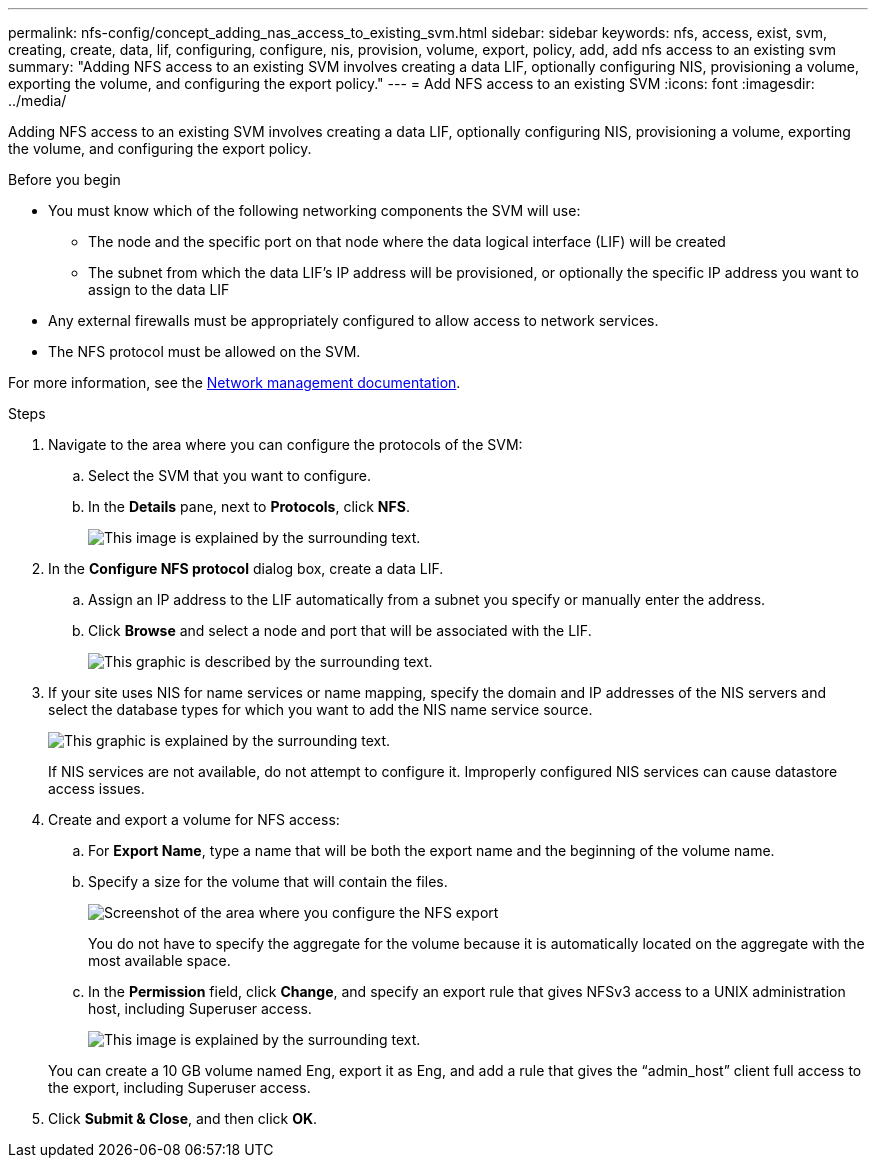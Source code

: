 ---
permalink: nfs-config/concept_adding_nas_access_to_existing_svm.html
sidebar: sidebar
keywords: nfs, access, exist, svm, creating, create, data, lif, configuring, configure, nis, provision, volume, export, policy, add, add nfs access to an existing svm
summary: "Adding NFS access to an existing SVM involves creating a data LIF, optionally configuring NIS, provisioning a volume, exporting the volume, and configuring the export policy."
---
= Add NFS access to an existing SVM
:icons: font
:imagesdir: ../media/

[.lead]
Adding NFS access to an existing SVM involves creating a data LIF, optionally configuring NIS, provisioning a volume, exporting the volume, and configuring the export policy.

.Before you begin

* You must know which of the following networking components the SVM will use:
 ** The node and the specific port on that node where the data logical interface (LIF) will be created
 ** The subnet from which the data LIF's IP address will be provisioned, or optionally the specific IP address you want to assign to the data LIF
* Any external firewalls must be appropriately configured to allow access to network services.
* The NFS protocol must be allowed on the SVM.

For more information, see the link:https://docs.netapp.com/us-en/ontap/networking/index.html[Network management documentation^].

.Steps

. Navigate to the area where you can configure the protocols of the SVM:
 .. Select the SVM that you want to configure.
 .. In the *Details* pane, next to *Protocols*, click *NFS*.
+
image::../media/svm_add_protocol_nfs_nfs.gif[This image is explained by the surrounding text.]
. In the *Configure NFS protocol* dialog box, create a data LIF.
 .. Assign an IP address to the LIF automatically from a subnet you specify or manually enter the address.
 .. Click *Browse* and select a node and port that will be associated with the LIF.
+
image::../media/svm_setup_cifs_nfs_page_lif_multi_nas_nfs.gif[This graphic is described by the surrounding text.]
. If your site uses NIS for name services or name mapping, specify the domain and IP addresses of the NIS servers and select the database types for which you want to add the NIS name service source.
+
image::../media/svm_setup_cifs_nfs_page_nis_area_nfs.gif[This graphic is explained by the surrounding text.]
+
If NIS services are not available, do not attempt to configure it. Improperly configured NIS services can cause datastore access issues.

. Create and export a volume for NFS access:
 .. For *Export Name*, type a name that will be both the export name and the beginning of the volume name.
 .. Specify a size for the volume that will contain the files.
+
image::../media/svm_setup_cifs_nfs_page_nfs_export_nfs.gif[Screenshot of the area where you configure the NFS export]
+
You do not have to specify the aggregate for the volume because it is automatically located on the aggregate with the most available space.

 .. In the *Permission* field, click *Change*, and specify an export rule that gives NFSv3 access to a UNIX administration host, including Superuser access.
+
image::../media/export_rule_for_admin_manual_nfs_nfs.gif[This image is explained by the surrounding text.]

+
You can create a 10 GB volume named Eng, export it as Eng, and add a rule that gives the "`admin_host`" client full access to the export, including Superuser access.
. Click *Submit & Close*, and then click *OK*.
